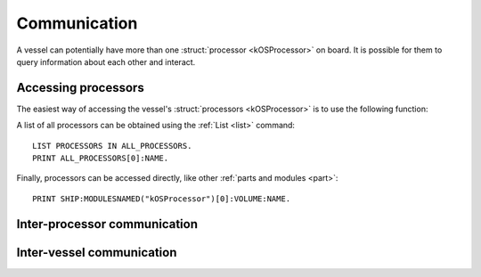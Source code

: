 .. _communication:

Communication
=============================

A vessel can potentially have more than one :struct:`processor <kOSProcessor>` on board. It is possible for them to query information about each other and interact.

Accessing processors
--------------------

The easiest way of accessing the vessel's :struct:`processors <kOSProcessor>` is to use the following function:

.. function:: PROCESSOR(volumeOrNameTag)

    :parameter volumeOrNameTag: (:struct:`Volume` | `String`) can be either an instance of :struct:`Volume` or a string

    Depending on the type of the parameter value will either return the processor associated with the given :struct:`Volume` or the processor with the given name tag.

A list of all processors can be obtained using the :ref:`List <list>` command::

  LIST PROCESSORS IN ALL_PROCESSORS.
  PRINT ALL_PROCESSORS[0]:NAME.

Finally, processors can be accessed directly, like other :ref:`parts and modules <part>`::

  PRINT SHIP:MODULESNAMED("kOSProcessor")[0]:VOLUME:NAME.

Inter-processor communication
-----------------------------

Inter-vessel communication
--------------------------
